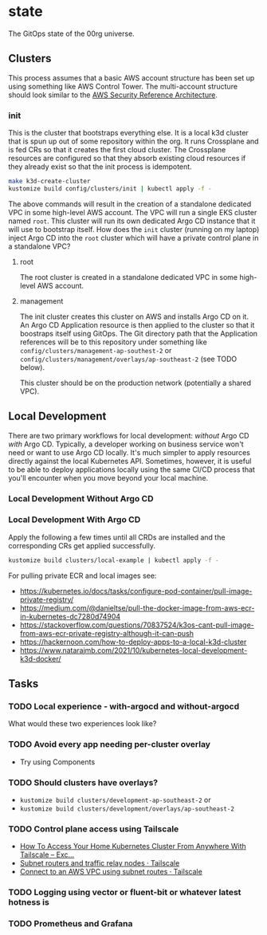 * state

The GitOps state of the 00rg universe.

** Clusters
This process assumes that a basic AWS account structure has been set up using something like AWS Control Tower. The multi-account structure should look similar to the [[https://aws.amazon.com/blogs/security/update-of-aws-security-reference-architecture-is-now-available/][AWS Security Reference Architecture]].

*** init
This is the cluster that bootstraps everything else. It is a local k3d cluster that is spun up out of some repository within the org. It runs Crossplane and is fed CRs so that it creates the first cloud cluster. The Crossplane resources are configured so that they absorb existing cloud resources if they already exist so that the init process is idempotent.

#+begin_src bash
  make k3d-create-cluster
  kustomize build config/clusters/init | kubectl apply -f -
#+end_src

The above commands will result in the creation of a standalone dedicated VPC in some high-level AWS account. The VPC will run a single EKS cluster named =root=. This cluster will run its own dedicated Argo CD instance that it will use to bootstrap itself. How does the =init= cluster (running on my laptop) inject Argo CD into the =root= cluster which will have a private control plane in a standalone VPC?

**** root
The root cluster is created in a standalone dedicated VPC in some high-level AWS account.
**** management
The init cluster creates this cluster on AWS and installs Argo CD on it. An Argo CD Application resource is then applied to the cluster so that it boostraps itself using GitOps. The Git directory path that the Application references will be to this repository under something like =config/clusters/management-ap-southest-2= or =config/clusters/management/overlays/ap-southeast-2= (see TODO below).

This cluster should be on the production network (potentially a shared VPC).

** Local Development
There are two primary workflows for local development: /without/ Argo CD /with/ Argo CD. Typically, a developer working on business service won't need or want to use Argo CD locally. It's much simpler to apply resources directly against the local Kubernetes API. Sometimes, however, it is useful to be able to deploy applications locally using the same CI/CD process that you'll encounter when you move beyond your local machine.

*** Local Development Without Argo CD

*** Local Development With Argo CD

Apply the following a few times until all CRDs are installed and the corresponding CRs get applied successfully.

#+begin_src bash
  kustomize build clusters/local-example | kubectl apply -f -
#+end_src

For pulling private ECR and local images see:
- https://kubernetes.io/docs/tasks/configure-pod-container/pull-image-private-registry/
- https://medium.com/@danieltse/pull-the-docker-image-from-aws-ecr-in-kubernetes-dc7280d74904
- https://stackoverflow.com/questions/70837524/k3os-cant-pull-image-from-aws-ecr-private-registry-although-it-can-push
- https://hackernoon.com/how-to-deploy-apps-to-a-local-k3d-cluster
- https://www.natarajmb.com/2021/10/kubernetes-local-development-k3d-docker/

** Tasks
*** TODO Local experience - with-argocd and without-argocd
What would these two experiences look like?
*** TODO Avoid every app needing per-cluster overlay
- Try using Components
*** TODO Should clusters have overlays?
- =kustomize build clusters/development-ap-southeast-2= or
- =kustomize build clusters/development/overlays/ap-southeast-2=
*** TODO Control plane access using Tailscale
- [[https://kevinholditch.co.uk/2022/03/23/how-to-access-your-home-kubernetes-cluster-from-anywhere-with-tailscale/][How To Access Your Home Kubernetes Cluster From Anywhere With Tailscale – Exc...]]
- [[https://tailscale.com/kb/1019/subnets/?tab=linux][Subnet routers and traffic relay nodes · Tailscale]]
- [[https://tailscale.com/kb/1021/install-aws/][Connect to an AWS VPC using subnet routes · Tailscale]]
*** TODO Logging using vector or fluent-bit or whatever latest hotness is
*** TODO Prometheus and Grafana
